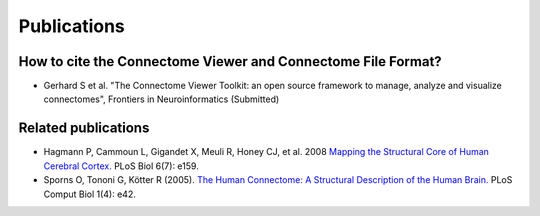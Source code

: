 .. _publications:

============
Publications
============

How to cite the Connectome Viewer and Connectome File Format?
`````````````````````````````````````````````````````````````

* Gerhard S et al. "The Connectome Viewer Toolkit: an open source framework to manage, analyze and visualize connectomes", Frontiers in Neuroinformatics (Submitted)

Related publications
````````````````````
* Hagmann P,  Cammoun L,  Gigandet X,  Meuli R,  Honey CJ,  et al. 2008 `Mapping the Structural Core of Human Cerebral Cortex. <http://www.plosbiology.org/article/info:doi/10.1371/journal.pbio.0060159>`_ PLoS Biol 6(7): e159.
* Sporns O,  Tononi G,  Kötter R (2005). `The Human Connectome: A Structural Description of the Human Brain. <http://dx.doi.org/10.1371/journal.pcbi.0010042>`_ PLoS Comput Biol 1(4): e42.
